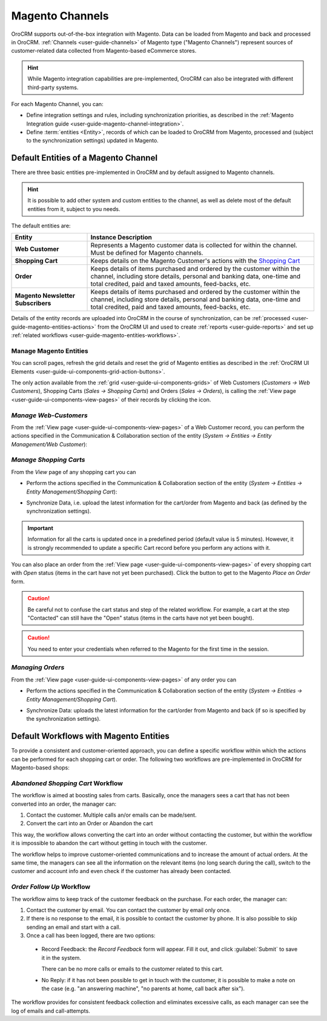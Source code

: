 
.. _user-guide-magento-channel:

Magento Channels
================

OroCRM supports out-of-the-box integration with Magento. Data can be loaded from Magento and back and processed in
OroCRM. :ref:`Channels <user-guide-channels>` of Magento type ("Magento Channels") represent sources of customer-related
data collected from Magento-based eCommerce stores.

.. hint::

    While Magento integration capabilities are pre-implemented, OroCRM can also be integrated with different third-party
    systems.

For each Magento Channel, you can:

- Define integration settings and rules, including synchronization priorities, as described in the
  :ref:`Magento Integration guide <user-guide-magento-channel-integration>`.

- Define :term:`entities <Entity>`, records of which can be loaded to OroCRM from Magento, processed and
  (subject to the synchronization settings) updated in Magento.

.. _user-guide-magento-entities-entities:

Default Entities of a Magento Channel
-------------------------------------
There are three basic entities pre-implemented in OroCRM and by default assigned to Magento channels.

.. hint::

    It is possible to add other system and custom entities to the channel, as well as delete most of the default
    entities from it, subject to you needs.

The default entities are:

.. csv-table::
  :header: "Entity", "Instance Description"
  :widths: 10, 30

  "**Web Customer**","Represents a Magento customer data is collected for within the channel. Must be defined
  for Magento channels."
  "**Shopping Cart**","Keeps details on the Magento Customer's actions with the |WT02|_"
  "**Order**","Keeps details of items purchased and ordered by the customer within the channel, including store details,
  personal and banking data, one-time and total credited, paid and taxed amounts, feed-backs, etc."
  "**Magento Newsletter Subscribers**","Keeps details of items purchased and ordered by the customer within the channel, including store details,
  personal and banking data, one-time and total credited, paid and taxed amounts, feed-backs, etc."

Details of the entity records are uploaded into OroCRM in the course of synchronization, can be
:ref:`processed <user-guide-magento-entities-actions>` from the OroCRM UI and used to create
:ref:`reports <user-guide-reports>` and set up :ref:`related workflows <user-guide-magento-entities-workflows>`.


.. _user-guide-magento-entities-actions:

Manage Magento Entities
^^^^^^^^^^^^^^^^^^^^^^^

You can scroll pages, refresh the grid details and reset the grid of Magento entities as described in the
:ref:`OroCRM UI Elements <user-guide-ui-components-grid-action-buttons>`.

The only action available from the :ref:`grid <user-guide-ui-components-grids>` of Web Customers
(*Customers → Web Customers*), Shopping Carts (*Sales → Shopping Carts*) and Orders (*Sales → Orders*), is calling
the :ref:`View page <user-guide-ui-components-view-pages>` of their records by clicking the |IcView| icon.


*Manage Web-Customers*
^^^^^^^^^^^^^^^^^^^^^^

From the :ref:`View page <user-guide-ui-components-view-pages>` of a Web Customer record, you can perform the actions
specified in the Communication &  Collaboration section of the entity (*System → Entities → Entity Management/Web
Customer*):

.. image:: ./img/magento_entities/view_web_customer.png

*Manage Shopping Carts*
^^^^^^^^^^^^^^^^^^^^^^^
From the *View* page of any shopping cart you can

- Perform the actions specified in the Communication &  Collaboration section of the entity (*System → Entities →
  Entity Management/Shopping Cart*):

- Synchronize Data, i.e. upload the latest information for the cart/order from Magento and back (as defined by the
  synchronization settings).

  .. image:: ./img/magento_entities/view_carts.png

.. important::

    Information for all the carts is updated once in a predefined period (default value is 5 minutes).
    However, it is strongly recommended to update a specific Cart record before you perform any actions with it.


You can also place an order from the :ref:`View page <user-guide-ui-components-view-pages>` of every shopping cart with
*Open* status (items in the cart have not yet been purchased). Click the button to get to the Magento *Place an Order*
form.

.. image:: ./img/magento_entities/view_place_order.png

.. caution::

    Be careful not to confuse the cart status and step of the related workflow. For example, a cart at the step
    "Contacted" can still have the "Open" status (items in the carts have not yet been bought).

.. caution::

    You need to enter your credentials when referred to the Magento for the first time in the session.


*Managing Orders*
^^^^^^^^^^^^^^^^^

From the :ref:`View page <user-guide-ui-components-view-pages>` of any order you can

- Perform the actions specified in the Communication &  Collaboration section of the entity (*System → Entities →
  Entity Management/Shopping Cart*).

- Synchronize Data: uploads the latest information for the cart/order from Magento and back (if so is specified by the
  synchronization settings).

  .. image:: ./img/magento_entities/view_orders.png


.. _user-guide-magento-entities-workflows:

Default Workflows with Magento Entities
---------------------------------------

To provide a consistent and customer-oriented approach, you can define a specific workflow within which the actions can be
performed for each shopping cart or order. The following two workflows are pre-implemented in OroCRM
for Magento-based shops:


*Abandoned Shopping Cart* Workflow
^^^^^^^^^^^^^^^^^^^^^^^^^^^^^^^^^^

The workflow is aimed at boosting sales from carts. Basically, once the managers sees a cart that has not been
converted into an order, the manager can:

1. Contact the customer. Multiple calls an/or emails can be made/sent.

2. Convert the cart into an Order or Abandon the cart

This way, the workflow allows converting the cart into an order without contacting the customer, but within the workflow
it is impossible to abandon the cart without getting in touch with the customer.

.. image:: ./img/magento_entities/cart_workflow_diagram.png

The workflow helps to improve customer-oriented communications and to increase the amount of actual orders. At the
same time, the managers can see all the information on the relevant items (no long search during the call), switch to
the customer and account info and even check if the customer has already been contacted.


*Order Follow Up* Workflow
^^^^^^^^^^^^^^^^^^^^^^^^^^

The workflow aims to keep track of the customer feedback on the purchase. For each order, the manager can:

1. Contact the customer by email. You can contact the customer by email only once.

2. If there is no response to the email, it is possible to contact the customer by phone.
   It is also possible to skip sending an email and start with a call.

3. Once a call has been logged, there are two options:

  - Record Feedback: the *Record Feedback* form will appear. Fill it out, and click :guilabel:`Submit` to save it in the
    system.

    There can be no more calls or emails to the customer related to this cart.

  - No Reply: if it has not been possible to get in touch with the customer, it is possible to make a note on the case
    (e.g. "an answering machine", "no parents at home, call back after six").

.. image:: ./img/magento_entities/order_followup_workflow_diagram.png

The workflow provides for consistent feedback collection and eliminates excessive calls, as each manager can see
the log of emails and call-attempts.


.. |WT02| replace:: Shopping Cart
.. _WT02: http://www.magentocommerce.com/magento-connect/customer-experience/shopping-cart.html

.. |IcView| image:: ./img/buttons/IcView.png
   :align: middle
